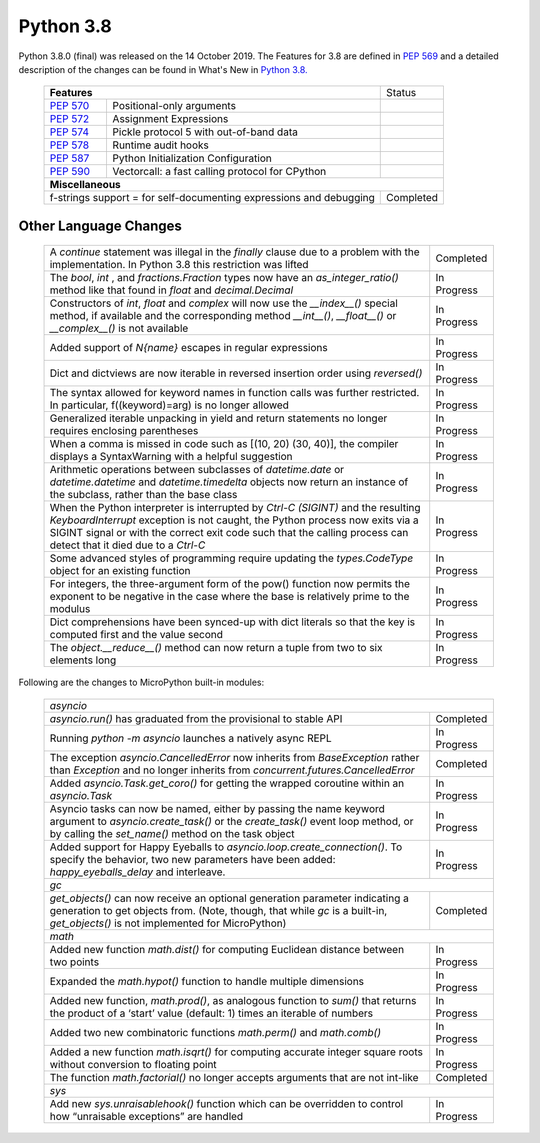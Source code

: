.. _python_38:


**********
Python 3.8
**********

Python 3.8.0 (final) was released on the 14 October 2019. The Features for 3.8
are defined in `PEP 569 <https://www.python.org/dev/peps/pep-0569/#id9>`_ and
a detailed description of the changes can be found in What's New in `Python
3.8. <https://docs.python.org/3/whatsnew/3.8.html>`_

  +--------------------------------------------------------+---------------------------------------------------+---------------+
  | **Features**                                                                                               | Status        |
  +--------------------------------------------------------+---------------------------------------------------+---------------+
  | `PEP 570 <https://www.python.org/dev/peps/pep-0570/>`_ | Positional-only arguments                         |               |
  +--------------------------------------------------------+---------------------------------------------------+---------------+
  | `PEP 572 <https://www.python.org/dev/peps/pep-0572/>`_ | Assignment Expressions                            |               |
  +--------------------------------------------------------+---------------------------------------------------+---------------+
  | `PEP 574 <https://www.python.org/dev/peps/pep-0574/>`_ | Pickle protocol 5 with out-of-band data           |               |
  +--------------------------------------------------------+---------------------------------------------------+---------------+
  | `PEP 578 <https://www.python.org/dev/peps/pep-0578/>`_ | Runtime audit hooks                               |               |
  +--------------------------------------------------------+---------------------------------------------------+---------------+
  | `PEP 587 <https://www.python.org/dev/peps/pep-0587/>`_ | Python Initialization Configuration               |               |
  +--------------------------------------------------------+---------------------------------------------------+---------------+
  | `PEP 590 <https://www.python.org/dev/peps/pep-0590/>`_ | Vectorcall: a fast calling protocol for CPython   |               |
  +--------------------------------------------------------+---------------------------------------------------+---------------+
  | **Miscellaneous**                                                                                                          |
  +------------------------------------------------------------------------------------------------------------+---------------+
  |  f-strings support = for self-documenting expressions and debugging                                        | Completed     |
  +------------------------------------------------------------------------------------------------------------+---------------+

Other Language Changes
----------------------

  +------------------------------------------------------------------------------------------------------------+-------------+
  | A *continue* statement was illegal in the *finally* clause due to a problem with the implementation. In    | Completed   |  
  | Python 3.8 this restriction was lifted                                                                     |             |
  +------------------------------------------------------------------------------------------------------------+-------------+
  | The *bool*, *int* , and *fractions.Fraction* types now have an *as_integer_ratio()* method like that found | In Progress |
  | in *float* and *decimal.Decimal*                                                                           |             |
  +------------------------------------------------------------------------------------------------------------+-------------+
  | Constructors of *int*, *float* and *complex* will now use the *__index__()* special method, if available   | In Progress | 
  | and the corresponding method *__int__()*, *__float__()* or *__complex__()* is not available                |             |
  +------------------------------------------------------------------------------------------------------------+-------------+
  | Added support of *\N{name}* escapes in regular expressions                                                 | In Progress |
  +------------------------------------------------------------------------------------------------------------+-------------+
  | Dict and dictviews are now iterable in reversed insertion order using *reversed()*                         | In Progress |
  +------------------------------------------------------------------------------------------------------------+-------------+
  | The syntax allowed for keyword names in function calls was further restricted. In particular,              | In Progress |  
  | f((keyword)=arg) is no longer allowed                                                                      |             |
  +------------------------------------------------------------------------------------------------------------+-------------+
  | Generalized iterable unpacking in yield and return statements no longer requires enclosing parentheses     | In Progress |
  +------------------------------------------------------------------------------------------------------------+-------------+
  | When a comma is missed in code such as [(10, 20) (30, 40)], the compiler displays a SyntaxWarning with a   | In Progress | 
  | helpful suggestion                                                                                         |             |
  +------------------------------------------------------------------------------------------------------------+-------------+
  | Arithmetic operations between subclasses of *datetime.date* or *datetime.datetime* and *datetime.timedelta*| In Progress |
  | objects now return an instance of the subclass, rather than the base class                                 |             |
  +------------------------------------------------------------------------------------------------------------+-------------+
  | When the Python interpreter is interrupted by *Ctrl-C (SIGINT)* and the resulting *KeyboardInterrupt*      | In Progress |
  | exception is not caught, the Python process now exits via a SIGINT signal or with the correct exit code    |             |
  | such that the calling process can detect that it died due to  a *Ctrl-C*                                   |             |
  +------------------------------------------------------------------------------------------------------------+-------------+
  | Some advanced styles of programming require updating the *types.CodeType* object for an existing function  | In Progress |
  +------------------------------------------------------------------------------------------------------------+-------------+
  | For integers, the three-argument form of the pow() function now permits the exponent to be negative in the | In Progress |
  | case where the base is relatively prime to the modulus                                                     |             |
  +------------------------------------------------------------------------------------------------------------+-------------+
  | Dict comprehensions have been synced-up with dict literals so that the key is computed first and the value | In Progress | 
  | second                                                                                                     |             |
  +------------------------------------------------------------------------------------------------------------+-------------+
  | The *object.__reduce__()* method can now return a tuple from two to six elements long                      | In Progress |
  +------------------------------------------------------------------------------------------------------------+-------------+

Following are the changes to MicroPython built-in modules:

  +------------------------------------------------------------------------------------------------------------+-------------+
  | `asyncio`                                                                                                                |
  +------------------------------------------------------------------------------------------------------------+-------------+
  | *asyncio.run()* has graduated from the provisional to stable API                                           | Completed   |
  +------------------------------------------------------------------------------------------------------------+-------------+
  | Running *python -m asyncio* launches a natively async REPL                                                 | In Progress |
  +------------------------------------------------------------------------------------------------------------+-------------+
  | The exception *asyncio.CancelledError* now inherits from *BaseException* rather than *Exception* and no    | Completed   | 
  | longer inherits from *concurrent.futures.CancelledError*                                                   |             |
  +------------------------------------------------------------------------------------------------------------+-------------+
  | Added *asyncio.Task.get_coro()* for getting the wrapped coroutine within an *asyncio.Task*                 | In Progress |
  +------------------------------------------------------------------------------------------------------------+-------------+
  | Asyncio tasks can now be named, either by passing the name keyword argument to *asyncio.create_task()* or  | In Progress |  
  | the *create_task()* event loop method, or by calling the *set_name()* method on the task object            |             |
  +------------------------------------------------------------------------------------------------------------+-------------+
  | Added support for Happy Eyeballs to *asyncio.loop.create_connection()*. To specify the behavior, two new   | In Progress |
  | parameters have been added: *happy_eyeballs_delay* and interleave.                                         |             |
  +------------------------------------------------------------------------------------------------------------+-------------+
  | `gc`                                                                                                                     |
  +------------------------------------------------------------------------------------------------------------+-------------+
  | *get_objects()* can now receive an optional generation parameter indicating a generation to get objects    | Completed   |
  | from. (Note, though, that while *gc* is a built-in, *get_objects()* is not implemented for MicroPython)    |             |
  +------------------------------------------------------------------------------------------------------------+-------------+
  | `math`                                                                                                                   |
  +------------------------------------------------------------------------------------------------------------+-------------+
  | Added new function *math.dist()* for computing Euclidean distance between two points                       | In Progress |
  +------------------------------------------------------------------------------------------------------------+-------------+
  | Expanded the *math.hypot()* function to handle multiple dimensions                                         | In Progress |
  +------------------------------------------------------------------------------------------------------------+-------------+
  | Added new function, *math.prod()*, as analogous function to *sum()* that returns the product of a ‘start’  | In Progress | 
  | value (default: 1) times an iterable of numbers                                                            |             |
  +------------------------------------------------------------------------------------------------------------+-------------+
  | Added two new combinatoric functions *math.perm()* and *math.comb()*                                       | In Progress |
  +------------------------------------------------------------------------------------------------------------+-------------+
  | Added a new function *math.isqrt()* for computing accurate integer square roots without conversion to      | In Progress |
  | floating point                                                                                             |             |
  +------------------------------------------------------------------------------------------------------------+-------------+
  | The function *math.factorial()* no longer accepts arguments that are not int-like                          | Completed   |
  +------------------------------------------------------------------------------------------------------------+-------------+
  | `sys`                                                                                                                    |
  +------------------------------------------------------------------------------------------------------------+-------------+
  | Add new *sys.unraisablehook()* function which can be overridden to control how “unraisable exceptions”     | In Progress |
  | are handled                                                                                                |             |
  +------------------------------------------------------------------------------------------------------------+-------------+

